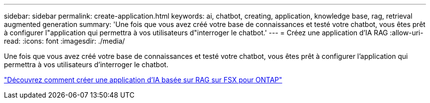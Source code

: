 ---
sidebar: sidebar 
permalink: create-application.html 
keywords: ai, chatbot, creating, application, knowledge base, rag, retrieval augmented generation 
summary: 'Une fois que vous avez créé votre base de connaissances et testé votre chatbot, vous êtes prêt à configurer l"application qui permettra à vos utilisateurs d"interroger le chatbot.' 
---
= Créez une application d'IA RAG
:allow-uri-read: 
:icons: font
:imagesdir: ./media/


[role="lead"]
Une fois que vous avez créé votre base de connaissances et testé votre chatbot, vous êtes prêt à configurer l'application qui permettra à vos utilisateurs d'interroger le chatbot.

https://community.netapp.com/t5/Tech-ONTAP-Blogs/How-to-create-a-RAG-based-AI-application-on-FSx-for-ONTAP-with-BlueXP-workload/ba-p/453870["Découvrez comment créer une application d'IA basée sur RAG sur FSX pour ONTAP"^]
